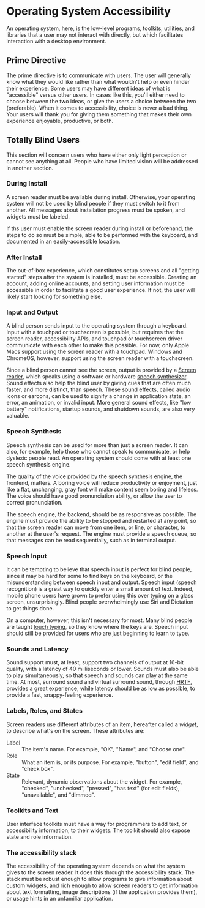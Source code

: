 * Operating System Accessibility

An operating system, here, is the low-level programs, toolkits,
utilities, and libraries that a user may not interact with directly,
but which facilitates interaction with a desktop environment.

** Prime Directive

The prime directive is to communicate with users. The user will
generally know what they would like rather than what wouldn't help or
even hinder their experience. Some users may have different ideas of
what is "accessible" versus other users. In cases like this, you'll
either need to choose between the two ideas, or give the users a
choice between the two (preferable). When it comes to accessibility,
choice is never a bad thing. Your users will thank you for giving them
something that makes their own experience enjoyable, productive, or
both.

** Totally Blind Users

This section will concern users who have either only light perception
or cannot see anything at all. People who have limited vision will be
addressed in another section.

*** During Install

A screen reader must be available during install. Otherwise, your
operating system will not be used by blind people if they must switch
to it from another. All messages about installation progress must be
spoken, and widgets must be labeled.

If ths user must enable the screen reader during install or
beforehand, the steps to do so must be simple, able to be performed
with the keyboard, and documented in an easily-accessible location.

*** After Install

The out-of-box experience, which constitutes setup screens and all
"getting started" steps after the system is installed, must be
accessible.  Creating an account, adding online accounts, and setting
user information must be accessible in order to facilitate a good user
experience. If not, the user will likely start looking for something
else.

*** Input and Output

A blind person sends input to the operating system through a keyboard.
Input with a touchpad or touchscreen is possible, but requires that
the screen reader, accessibility APIs, and touchpad or touchscreen
driver communicate with each other to make this possible. For now,
only Apple Macs support using the screen reader with a touchpad.
Windows and ChromeOS, however, support using the screen reader with a
touchscreen.

Since a blind person cannot see the screen, output is provided by a
[[https://en.wikipedia.org/wiki/Screen_reader][Screen reader]], which
speaks using a software or hardware
[[https://en.wikipedia.org/wiki/Speech_synthesis][speech
synthesizer]]. Sound effects also help the blind user by giving cues
that are often much faster, and more distinct, than speech. These
sound effects, called audio icons or earcons, can be used to signify a
change in application state, an error, an animation, or invalid input.
More general sound effects, like "low battery" notifications, startup
sounds, and shutdown sounds, are also very valuable.

*** Speech Synthesis

Speech synthesis can be used for more than just a screen reader. It
can also, for example, help those who cannot speak to communicate, or
help dyslexic people read. An operating system should come with at
least one speech synthesis engine.

The quality of the voice provided by the speech synthesis engine, the
frontend, matters. A boring voice will reduce productivity or
enjoyment, just like a flat, unchanging, gray font will make content
seem boring and lifeless. The voice should have good pronunciation
ability, or allow the user to correct pronunciation.

The speech engine, the backend, should be as responsive as possible.
The engine must provide the ability to be stopped and restarted at any
point, so that the screen reader can move from one item, or line, or
character, to another at the user's request. The engine must provide a
speech queue, so that messages can be read sequentially, such as in
terminal output.

*** Speech Input

It can be tempting to believe that speech input is perfect for blind
people, since it may be hard for some to find keys on the keyboard, or
the misunderstanding between speech input and output. Speech input
(speech recognition) is a great way to quickly enter a small amount of
text. Indeed, mobile phone users have grown to prefer using this over
typing on a glass screen, unsurprisingly. Blind people overwhelmingly
use Siri and Dictation to get things done.

On a computer, however, this isn't necessary for most. Many blind
people are taught [[https://en.wikipedia.org/wiki/Touch_typing][touch
typing]], so they know where the keys are. Speech input should still
be provided for users who are just beginning to learn to type.

*** Sounds and Latency

Sound support must, at least, support two channels of output at 16-bit
quality, with a latency of 40 milliseconds or lower. Sounds must also
be able to play simultaneously, so that speech and sounds can play at
the same time. At most, surround sound and virtual surround sound,
through
[[https://en.wikipedia.org/wiki/Head-related_transfer_function][HRTF]],
provides a great experience, while latency should be as low as
possible, to provide a fast, snappy-feeling experience.

*** Labels, Roles, and States

Screen readers use different attributes of an item, hereafter called a
/widget/, to describe what's on the screen. These attributes are:

- Label :: The item's name. For example, "OK", "Name", and "Choose
  one".
- Role :: What an item is, or its purpose. For example, "button",
  "edit field", and "check box".
- State :: Relevant, dynamic observations about the widget. For
  example, "checked", "unchecked", "pressed", "has text" (for edit
  fields), "unavailable", and "dimmed".

*** Toolkits and Text

User interface toolkits must have a way for programmers to add text,
or accessibility information, to their widgets. The toolkit should
also expose state and role information.

*** The accessibility stack

The accessibility of the operating system depends on what the system
gives to the screen reader. It does this through the accessibility
stack. The stack must be robust enough to allow programs to give
information about custom widgets, and rich enough to allow screen
readers to get information about text formatting, image descriptions
(if the application provides them), or usage hints in an unfamiliar
application.
